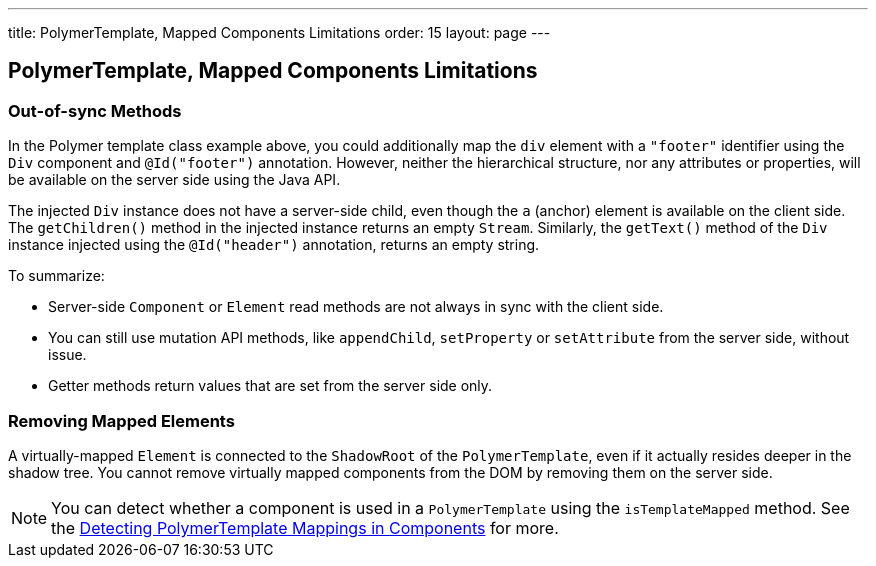 ---
title: PolymerTemplate, Mapped Components Limitations
order: 15
layout: page
---

==  PolymerTemplate, Mapped Components Limitations

=== Out-of-sync Methods

In the Polymer template class example above, you could additionally map the `div` element with a `"footer"` identifier using the `Div` component and `@Id("footer")` annotation. However, neither the hierarchical structure, nor any attributes or properties, will be available on the server side using the Java API.

The injected `Div` instance does not have a server-side child, even though the `a` (anchor) element is available on the client side. The `getChildren()` method in the injected instance returns an empty `Stream`. Similarly, the `getText()` method of the `Div` instance injected using the `@Id("header")` annotation, returns an empty string.

To summarize:

* Server-side `Component` or `Element` read methods are not always in sync with the client side.
* You can still use mutation API methods, like `appendChild`, `setProperty` or `setAttribute` from the server side, without issue.
* Getter methods return values that are set from the server side only.

=== Removing Mapped Elements

A virtually-mapped `Element` is connected to the `ShadowRoot` of the
`PolymerTemplate`, even if it actually resides deeper in the shadow tree. You cannot remove virtually mapped components from the DOM by removing them on the server side.


[NOTE]
You can detect whether a component is used in a `PolymerTemplate` using the `isTemplateMapped` method. See the <<tutorial-component-integration#,Detecting PolymerTemplate Mappings in Components>> for more.
